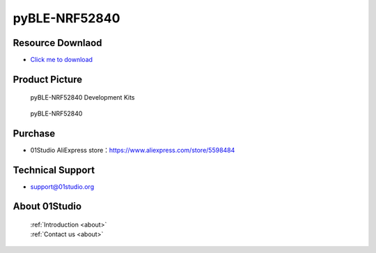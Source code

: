 
pyBLE-NRF52840
======================

Resource Downlaod
------------------
* `Click me to download <https://01studio-1258570164.cos.ap-guangzhou.myqcloud.com/Resource_Download_EN/MicroPython/04-pyBLE-NRF52840/01Studio%20MicroPython%20Develop%20Kits%20(Base%20on%20pyBLE-NRF52840)%20Resources_2021-3-1.rar>`_ 

Product Picture
----------------

.. figure:: media/pyBLE-NRF52840_kits.png

  pyBLE-NRF52840 Development Kits
  
.. figure:: media/pyBLE-NRF52840.png
   
  pyBLE-NRF52840


Purchase
--------------
- 01Studio AliExpress store：https://www.aliexpress.com/store/5598484


Technical Support
------------------
- support@01studio.org


About 01Studio
--------------

  | :ref:`Introduction <about>`  
  | :ref:`Contact us <about>`
